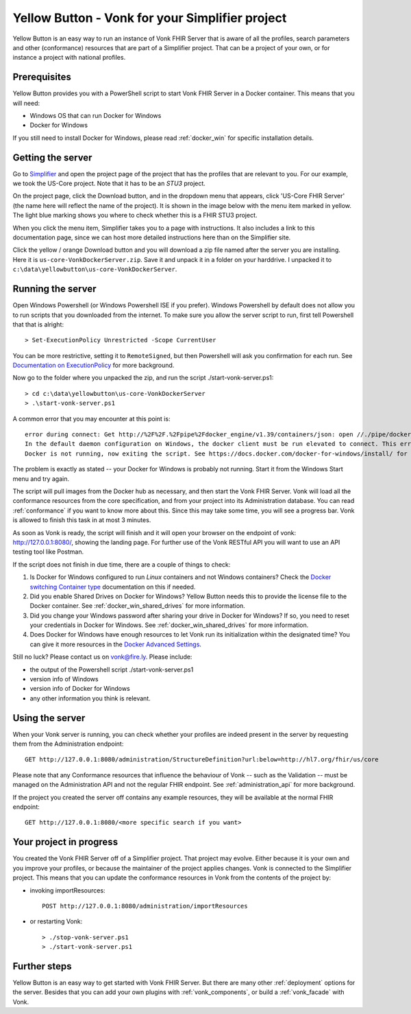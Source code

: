 .. _yellowbutton:

================================================
Yellow Button - Vonk for your Simplifier project
================================================

Yellow Button is an easy way to run an instance of Vonk FHIR Server that is aware of all the profiles, search parameters and other (conformance) resources that are part of a Simplifier project. That can be a project of your own, or for instance a project with national profiles.

Prerequisites
-------------

Yellow Button provides you with a PowerShell script to start Vonk FHIR Server in a Docker container. This means that you will need:

- Windows OS that can run Docker for Windows
- Docker for Windows

If you still need to install Docker for Windows, please read :ref:`docker_win` for specific installation details.

Getting the server
------------------

Go to `Simplifier`_ and open the project page of the project that has the profiles that are relevant to you. For our example, we took the US-Core project. Note that it has to be an *STU3* project.

On the project page, click the Download button, and in the dropdown menu that appears, click 'US-Core FHIR Server' (the name here will reflect the name of the project). It is shown in the image below with the menu item marked in yellow. The light blue marking shows you where to check whether this is a FHIR STU3 project.

.. image:: ../images/yellow_SimplifierDownload.PNG
  :align: left

When you click the menu item, Simplifier takes you to a page with instructions. It also includes a link to this documentation page, since we can host more detailed instructions here than on the Simplifier site.

.. image:: ../images/yellow_SimplifierInstructions.PNG
  :align: left

Click the yellow / orange Download button and you will download a zip file named after the server you are installing. Here it is ``us-core-VonkDockerServer.zip``. Save it and unpack it in a folder on your harddrive. I unpacked it to ``c:\data\yellowbutton\us-core-VonkDockerServer``.

.. image:: ../images/yellow_ZipExtract.PNG
  :align: left

Running the server
------------------

Open Windows Powershell (or Windows Powershell ISE if you prefer). Windows Powershell by default does not allow you to run scripts that you downloaded from the internet. To make sure you allow the server script to run, first tell Powershell that that is alright::

    > Set-ExecutionPolicy Unrestricted -Scope CurrentUser

You can be more restrictive, setting it to ``RemoteSigned``, but then Powershell will ask you confirmation for each run. See `Documentation on ExecutionPolicy`_ for more background.

Now go to the folder where you unpacked the zip, and run the script ./start-vonk-server.ps1::

    > cd c:\data\yellowbutton\us-core-VonkDockerServer
    > .\start-vonk-server.ps1

A common error that you may encounter at this point is::

    error during connect: Get http://%2F%2F.%2Fpipe%2Fdocker_engine/v1.39/containers/json: open //./pipe/docker_engine: The system cannot find the file specified.
    In the default daemon configuration on Windows, the docker client must be run elevated to connect. This error may also indicate that the docker daemon is not running.
    Docker is not running, now exiting the script. See https://docs.docker.com/docker-for-windows/install/ for more information.

The problem is exactly as stated -- your Docker for Windows is probably not running. Start it from the Windows Start menu and try again.

The script will pull images from the Docker hub as necessary, and then start the Vonk FHIR Server. Vonk will load all the conformance resources from the core specification, and from your project into its Administration database. You can read :ref:`conformance` if you want to know more about this. Since this may take some time, you will see a progress bar. Vonk is allowed to finish this task in at most 3 minutes.

.. image:: ../images/yellow_ScriptProgress.PNG
  :align: left

As soon as Vonk is ready, the script will finish and it will open your browser on the endpoint of vonk: http://127.0.0.1:8080/, showing the landing page. For further use of the Vonk RESTful API you will want to use an API testing tool like Postman.

If the script does not finish in due time, there are a couple of things to check:

1. Is Docker for Windows configured to run *Linux* containers and not Windows containers? Check the `Docker switching Container type`_ documentation on this if needed.
2. Did you enable Shared Drives on Docker for Windows? Yellow Button needs this to provide the license file to the Docker container. See :ref:`docker_win_shared_drives` for more information.
3. Did you change your Windows password after sharing your drive in Docker for Windows? If so, you need to reset your credentials in Docker for Windows. See :ref:`docker_win_shared_drives` for more information.
4. Does Docker for Windows have enough resources to let Vonk run its initialization within the designated time? You can give it more resources in the `Docker Advanced Settings`_.

Still no luck? Please contact us on vonk@fire.ly. Please include:

- the output of the Powershell script ./start-vonk-server.ps1
- version info of Windows
- version info of Docker for Windows
- any other information you think is relevant.

Using the server
----------------

When your Vonk server is running, you can check whether your profiles are indeed present in the server by requesting them from the Administration endpoint::

    GET http://127.0.0.1:8080/administration/StructureDefinition?url:below=http://hl7.org/fhir/us/core

Please note that any Conformance resources that influence the behaviour of Vonk -- such as the Validation -- must be managed on the Administration API and not the regular FHIR endpoint. See :ref:`administration_api` for more background.

If the project you created the server off contains any example resources, they will be available at the normal FHIR endpoint::

    GET http://127.0.0.1:8080/<more specific search if you want>

Your project in progress
------------------------

You created the Vonk FHIR Server off of a Simplifier project. That project may evolve. Either because it is your own and you improve your profiles, or because the maintainer of the project applies changes. Vonk is connected to the Simplifier project. This means that you can update the conformance resources in Vonk from the contents of the project by:

- invoking importResources::

    POST http://127.0.0.1:8080/administration/importResources

- or restarting Vonk::

    > ./stop-vonk-server.ps1
    > ./start-vonk-server.ps1

Further steps
-------------

Yellow Button is an easy way to get started with Vonk FHIR Server. But there are many other :ref:`deployment` options for the server. Besides that you can add your own plugins with :ref:`vonk_components`, or build a :ref:`vonk_facade` with Vonk. 

.. _Simplifier: https://simplifier.net

.. _Docker switching Container type: https://docs.docker.com/docker-for-windows/#switch-between-windows-and-linux-containers

.. _Docker Advanced Settings: https://docs.docker.com/docker-for-windows/#advanced

.. _Documentation on ExecutionPolicy: http://go.microsoft.com/fwlink/?LinkID=135170